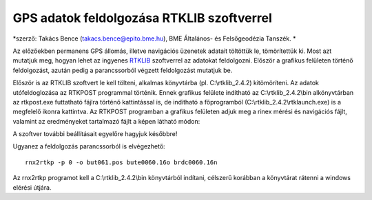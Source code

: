 GPS adatok feldolgozása RTKLIB szoftverrel
==========================================
*szerző: Takács Bence (takacs.bence@epito.bme.hu), BME Általános- és Felsőgeodézia Tanszék. *

Az előzőekben permanens GPS állomás, illetve navigációs üzenetek adatait töltöttük le, tömörítettük ki. Most azt mutatjuk meg, hogyan lehet az ingyenes `RTKLIB <http://www.rtklib.com/>`_ szoftverrel az adatokat feldolgozni. Először a grafikus felületen történő feldolgozást, azután pedig a parancssorból végzett feldolgozást mutatjuk be.

Először is az RTKLIB szoftvert le kell tölteni, alkalmas könyvtárba (pl. C:\\rtklib_2.4.2) kitömöríteni. Az adatok utófeldoglozása az RTKPOST programmal történik. Ennek grafikus felülete indítható az C:\\rtklib_2.4.2\\bin alkönyvtárban az rtkpost.exe futtatható fájlra történő kattintással is, de indítható a főprogramból (C:\\rtklib_2.4.2\\rtklaunch.exe) is a megfelelő ikonra kattintva. Az RTKPOST programban a grafikus felületen adjuk meg a rinex mérési és navigációs fájlt, valamint az eredményeket tartalmazó fájlt a képen látható módon:

.. image:: images/rtkpost01.png

A szoftver további beállításait egyelőre hagyjuk későbbre!

Ugyanez a feldolgozás parancssorból is elvégezhető::

  rnx2rtkp -p 0 -o but061.pos bute0060.16o brdc0060.16n

Az rnx2rtkp programot kell a C:\\rtklib_2.4.2\\bin könyvtárból indítani, célszerű korábban a könyvtárat rátenni a windows elérési útjára.

